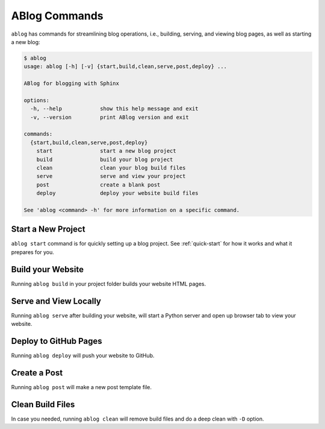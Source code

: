 .. _ablog_manual_commands:

**************
ABlog Commands
**************

``ablog`` has commands for streamlining blog operations, i.e., building, serving, and viewing blog pages, as well as starting a new blog:

.. code-block:: bash

    $ ablog
    usage: ablog [-h] [-v] {start,build,clean,serve,post,deploy} ...

    ABlog for blogging with Sphinx

    options:
      -h, --help            show this help message and exit
      -v, --version         print ABlog version and exit

    commands:
      {start,build,clean,serve,post,deploy}
        start               start a new blog project
        build               build your blog project
        clean               clean your blog build files
        serve               serve and view your project
        post                create a blank post
        deploy              deploy your website build files

    See 'ablog <command> -h' for more information on a specific command.

Start a New Project
===================

``ablog start`` command is for quickly setting up a blog project.
See :ref:`quick-start` for how it works and what it prepares for you.

Build your Website
==================

Running ``ablog build`` in your project folder builds your website HTML pages.

Serve and View Locally
======================

Running ``ablog serve`` after building your website, will start a Python server and open up browser tab to view your website.


Deploy to GitHub Pages
======================

Running ``ablog deploy`` will push your website to GitHub.

Create a Post
=============

Running ``ablog post`` will make a new post template file.

Clean Build Files
=================

In case you needed, running ``ablog clean`` will remove build files and do a deep clean with ``-D`` option.
